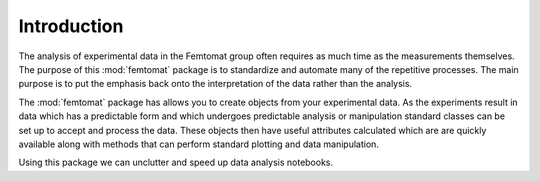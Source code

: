 Introduction
============

The analysis of experimental data in the Femtomat group often requires as much time as the measurements themselves.
The purpose of this :mod:`femtomat` package is to standardize and automate many of the repetitive processes. 
The main purpose is to put the emphasis back onto the interpretation of the data rather than the analysis.

The :mod:`femtomat` package has allows you to create objects from your experimental data. As the experiments result in data which has a predictable form and which
undergoes predictable analysis or manipulation standard classes can be set up to accept and process the data.
These objects then have useful attributes calculated which are are quickly available along with methods that can perform standard plotting and data manipulation.

Using this package we can unclutter and speed up data analysis notebooks.

